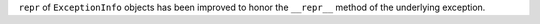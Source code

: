 ``repr`` of ``ExceptionInfo`` objects has been improved to honor the ``__repr__`` method of the underlying exception.
